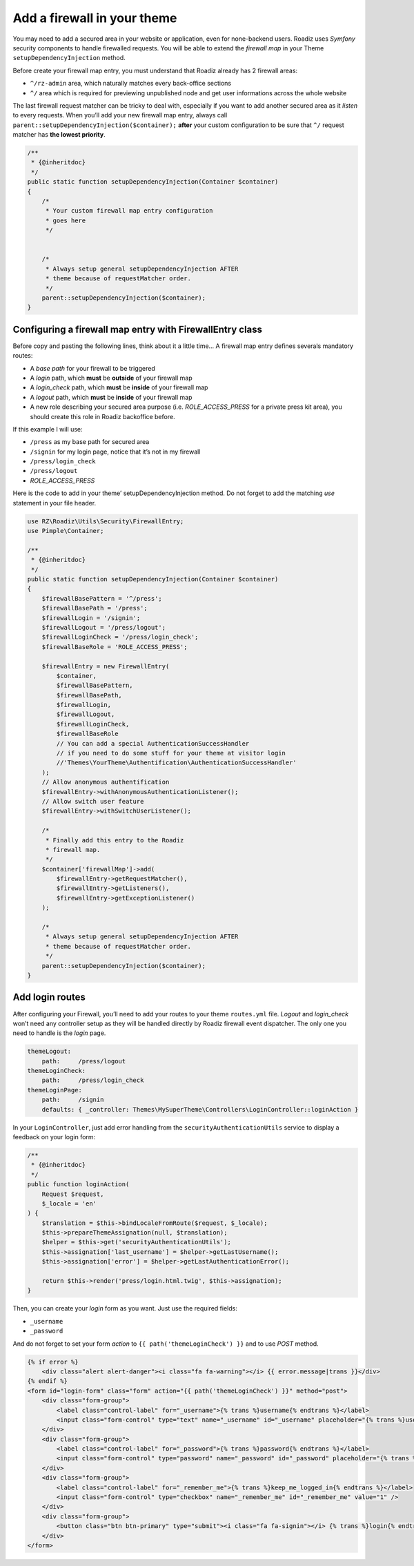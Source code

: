 .. _theme_firewall:

============================
Add a firewall in your theme
============================

You may need to add a secured area in your website or application, even for none-backend users.
Roadiz uses *Symfony* security components to handle firewalled requests. You will be able to
extend the *firewall map* in your Theme ``setupDependencyInjection`` method.

Before create your firewall map entry, you must understand that Roadiz already has 2 firewall areas:

- ``^/rz-admin`` area, which naturally matches every back-office sections
- ``^/`` area which is required for previewing unpublished node and get user informations across the whole website

The last firewall request matcher can be tricky to deal with, especially if you want to add
another secured area as it *listen* to every requests. When you’ll add your new firewall map entry,
always call ``parent::setupDependencyInjection($container);`` **after** your custom configuration
to be sure that ``^/`` request matcher has **the lowest priority**.

.. code-block:: php

    /**
     * {@inheritdoc}
     */
    public static function setupDependencyInjection(Container $container)
    {
        /*
         * Your custom firewall map entry configuration
         * goes here
         */


        /*
         * Always setup general setupDependencyInjection AFTER
         * theme because of requestMatcher order.
         */
        parent::setupDependencyInjection($container);
    }

Configuring a firewall map entry with FirewallEntry class
---------------------------------------------------------

Before copy and pasting the following lines, think about it a little time…
A firewall map entry defines severals mandatory routes:

- A *base path* for your firewall to be triggered
- A *login* path, which **must** be **outside** of your firewall map
- A *login_check* path, which **must** be **inside** of your firewall map
- A *logout* path, which **must** be **inside** of your firewall map
- A new role describing your secured area purpose (i.e. *ROLE_ACCESS_PRESS* for a private press kit area), you should create this role in Roadiz backoffice before.

If this example I will use:

- ``/press`` as my base path for secured area
- ``/signin`` for my login page, notice that it’s not in my firewall
- ``/press/login_check``
- ``/press/logout``
- *ROLE_ACCESS_PRESS*

Here is the code to add in your theme’ setupDependencyInjection method. Do not forget to
add the matching *use* statement in your file header.

.. code-block:: php

    use RZ\Roadiz\Utils\Security\FirewallEntry;
    use Pimple\Container;

    /**
     * {@inheritdoc}
     */
    public static function setupDependencyInjection(Container $container)
    {
        $firewallBasePattern = '^/press';
        $firewallBasePath = '/press';
        $firewallLogin = '/signin';
        $firewallLogout = '/press/logout';
        $firewallLoginCheck = '/press/login_check';
        $firewallBaseRole = 'ROLE_ACCESS_PRESS';

        $firewallEntry = new FirewallEntry(
            $container,
            $firewallBasePattern,
            $firewallBasePath,
            $firewallLogin,
            $firewallLogout,
            $firewallLoginCheck,
            $firewallBaseRole
            // You can add a special AuthenticationSuccessHandler
            // if you need to do some stuff for your theme at visitor login
            //'Themes\YourTheme\Authentification\AuthenticationSuccessHandler'
        );
        // Allow anonymous authentification
        $firewallEntry->withAnonymousAuthenticationListener();
        // Allow switch user feature
        $firewallEntry->withSwitchUserListener();

        /*
         * Finally add this entry to the Roadiz
         * firewall map.
         */
        $container['firewallMap']->add(
            $firewallEntry->getRequestMatcher(),
            $firewallEntry->getListeners(),
            $firewallEntry->getExceptionListener()
        );

        /*
         * Always setup general setupDependencyInjection AFTER
         * theme because of requestMatcher order.
         */
        parent::setupDependencyInjection($container);
    }

Add login routes
----------------

After configuring your Firewall, you’ll need to add your routes to your theme ``routes.yml`` file.
*Logout* and *login_check* won’t need any controller setup as they will be handled directly by Roadiz firewall
event dispatcher. The only one you need to handle is the *login* page.

.. code-block:: yaml

    themeLogout:
        path:     /press/logout
    themeLoginCheck:
        path:     /press/login_check
    themeLoginPage:
        path:     /signin
        defaults: { _controller: Themes\MySuperTheme\Controllers\LoginController::loginAction }

In your ``LoginController``, just add error handling from the ``securityAuthenticationUtils`` service to display a
feedback on your login form:

.. code-block:: php

    /**
     * {@inheritdoc}
     */
    public function loginAction(
        Request $request,
        $_locale = 'en'
    ) {
        $translation = $this->bindLocaleFromRoute($request, $_locale);
        $this->prepareThemeAssignation(null, $translation);
        $helper = $this->get('securityAuthenticationUtils');
        $this->assignation['last_username'] = $helper->getLastUsername();
        $this->assignation['error'] = $helper->getLastAuthenticationError();

        return $this->render('press/login.html.twig', $this->assignation);
    }

Then, you can create your *login* form as you want. Just use the required fields:

- ``_username``
- ``_password``

And do not forget to set your form *action* to ``{{ path('themeLoginCheck') }}`` and to use *POST* method.

.. code-block:: html+jinja

    {% if error %}
        <div class="alert alert-danger"><i class="fa fa-warning"></i> {{ error.message|trans }}</div>
    {% endif %}
    <form id="login-form" class="form" action="{{ path('themeLoginCheck') }}" method="post">
        <div class="form-group">
            <label class="control-label" for="_username">{% trans %}username{% endtrans %}</label>
            <input class="form-control" type="text" name="_username" id="_username" placeholder="{% trans %}username{% endtrans %}" value="" />
        </div>
        <div class="form-group">
            <label class="control-label" for="_password">{% trans %}password{% endtrans %}</label>
            <input class="form-control" type="password" name="_password" id="_password" placeholder="{% trans %}password{% endtrans %}" value="" />
        </div>
        <div class="form-group">
            <label class="control-label" for="_remember_me">{% trans %}keep_me_logged_in{% endtrans %}</label>
            <input class="form-control" type="checkbox" name="_remember_me" id="_remember_me" value="1" />
        </div>
        <div class="form-group">
            <button class="btn btn-primary" type="submit"><i class="fa fa-signin"></i> {% trans %}login{% endtrans %}</button>
        </div>
    </form>
